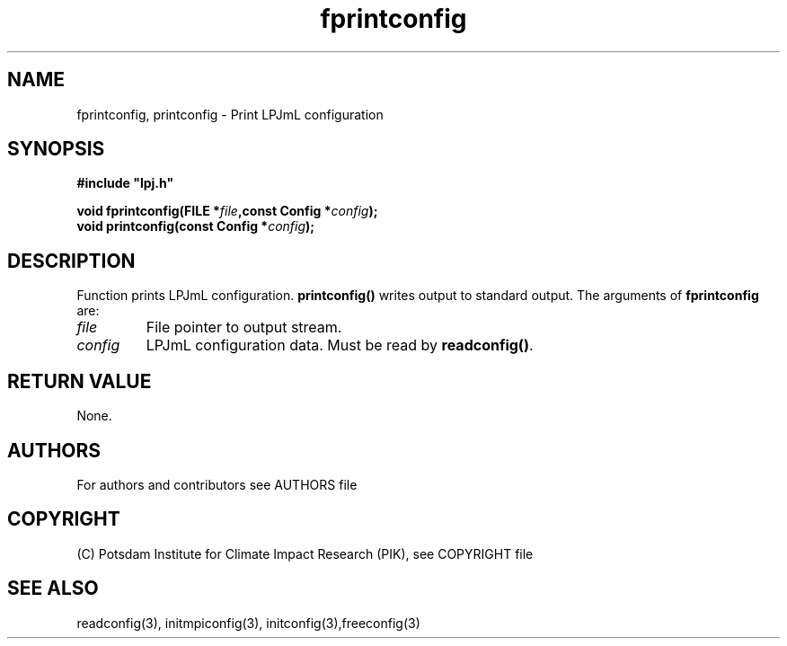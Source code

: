 .TH fprintconfig 3  "version 5.6.21" "LPJmL programmers manual"
.SH NAME
fprintconfig, printconfig \- Print LPJmL configuration
.SH SYNOPSIS
.nf
\fB#include "lpj.h"

void fprintconfig(FILE *\fIfile\fB,const Config *\fIconfig\fB);
void printconfig(const Config *\fIconfig\fB);

.fi
.SH DESCRIPTION
Function prints LPJmL configuration. \fBprintconfig()\fP writes output to standard output.
The arguments of \fBfprintconfig\fP are:
.TP
.I file
File pointer to output stream.
.TP
.I config
LPJmL configuration data. Must be read by \fBreadconfig()\fP. 
.SH RETURN VALUE
None.
.SH AUTHORS

For authors and contributors see AUTHORS file

.SH COPYRIGHT

(C) Potsdam Institute for Climate Impact Research (PIK), see COPYRIGHT file

.SH SEE ALSO
readconfig(3), initmpiconfig(3), initconfig(3),freeconfig(3)
